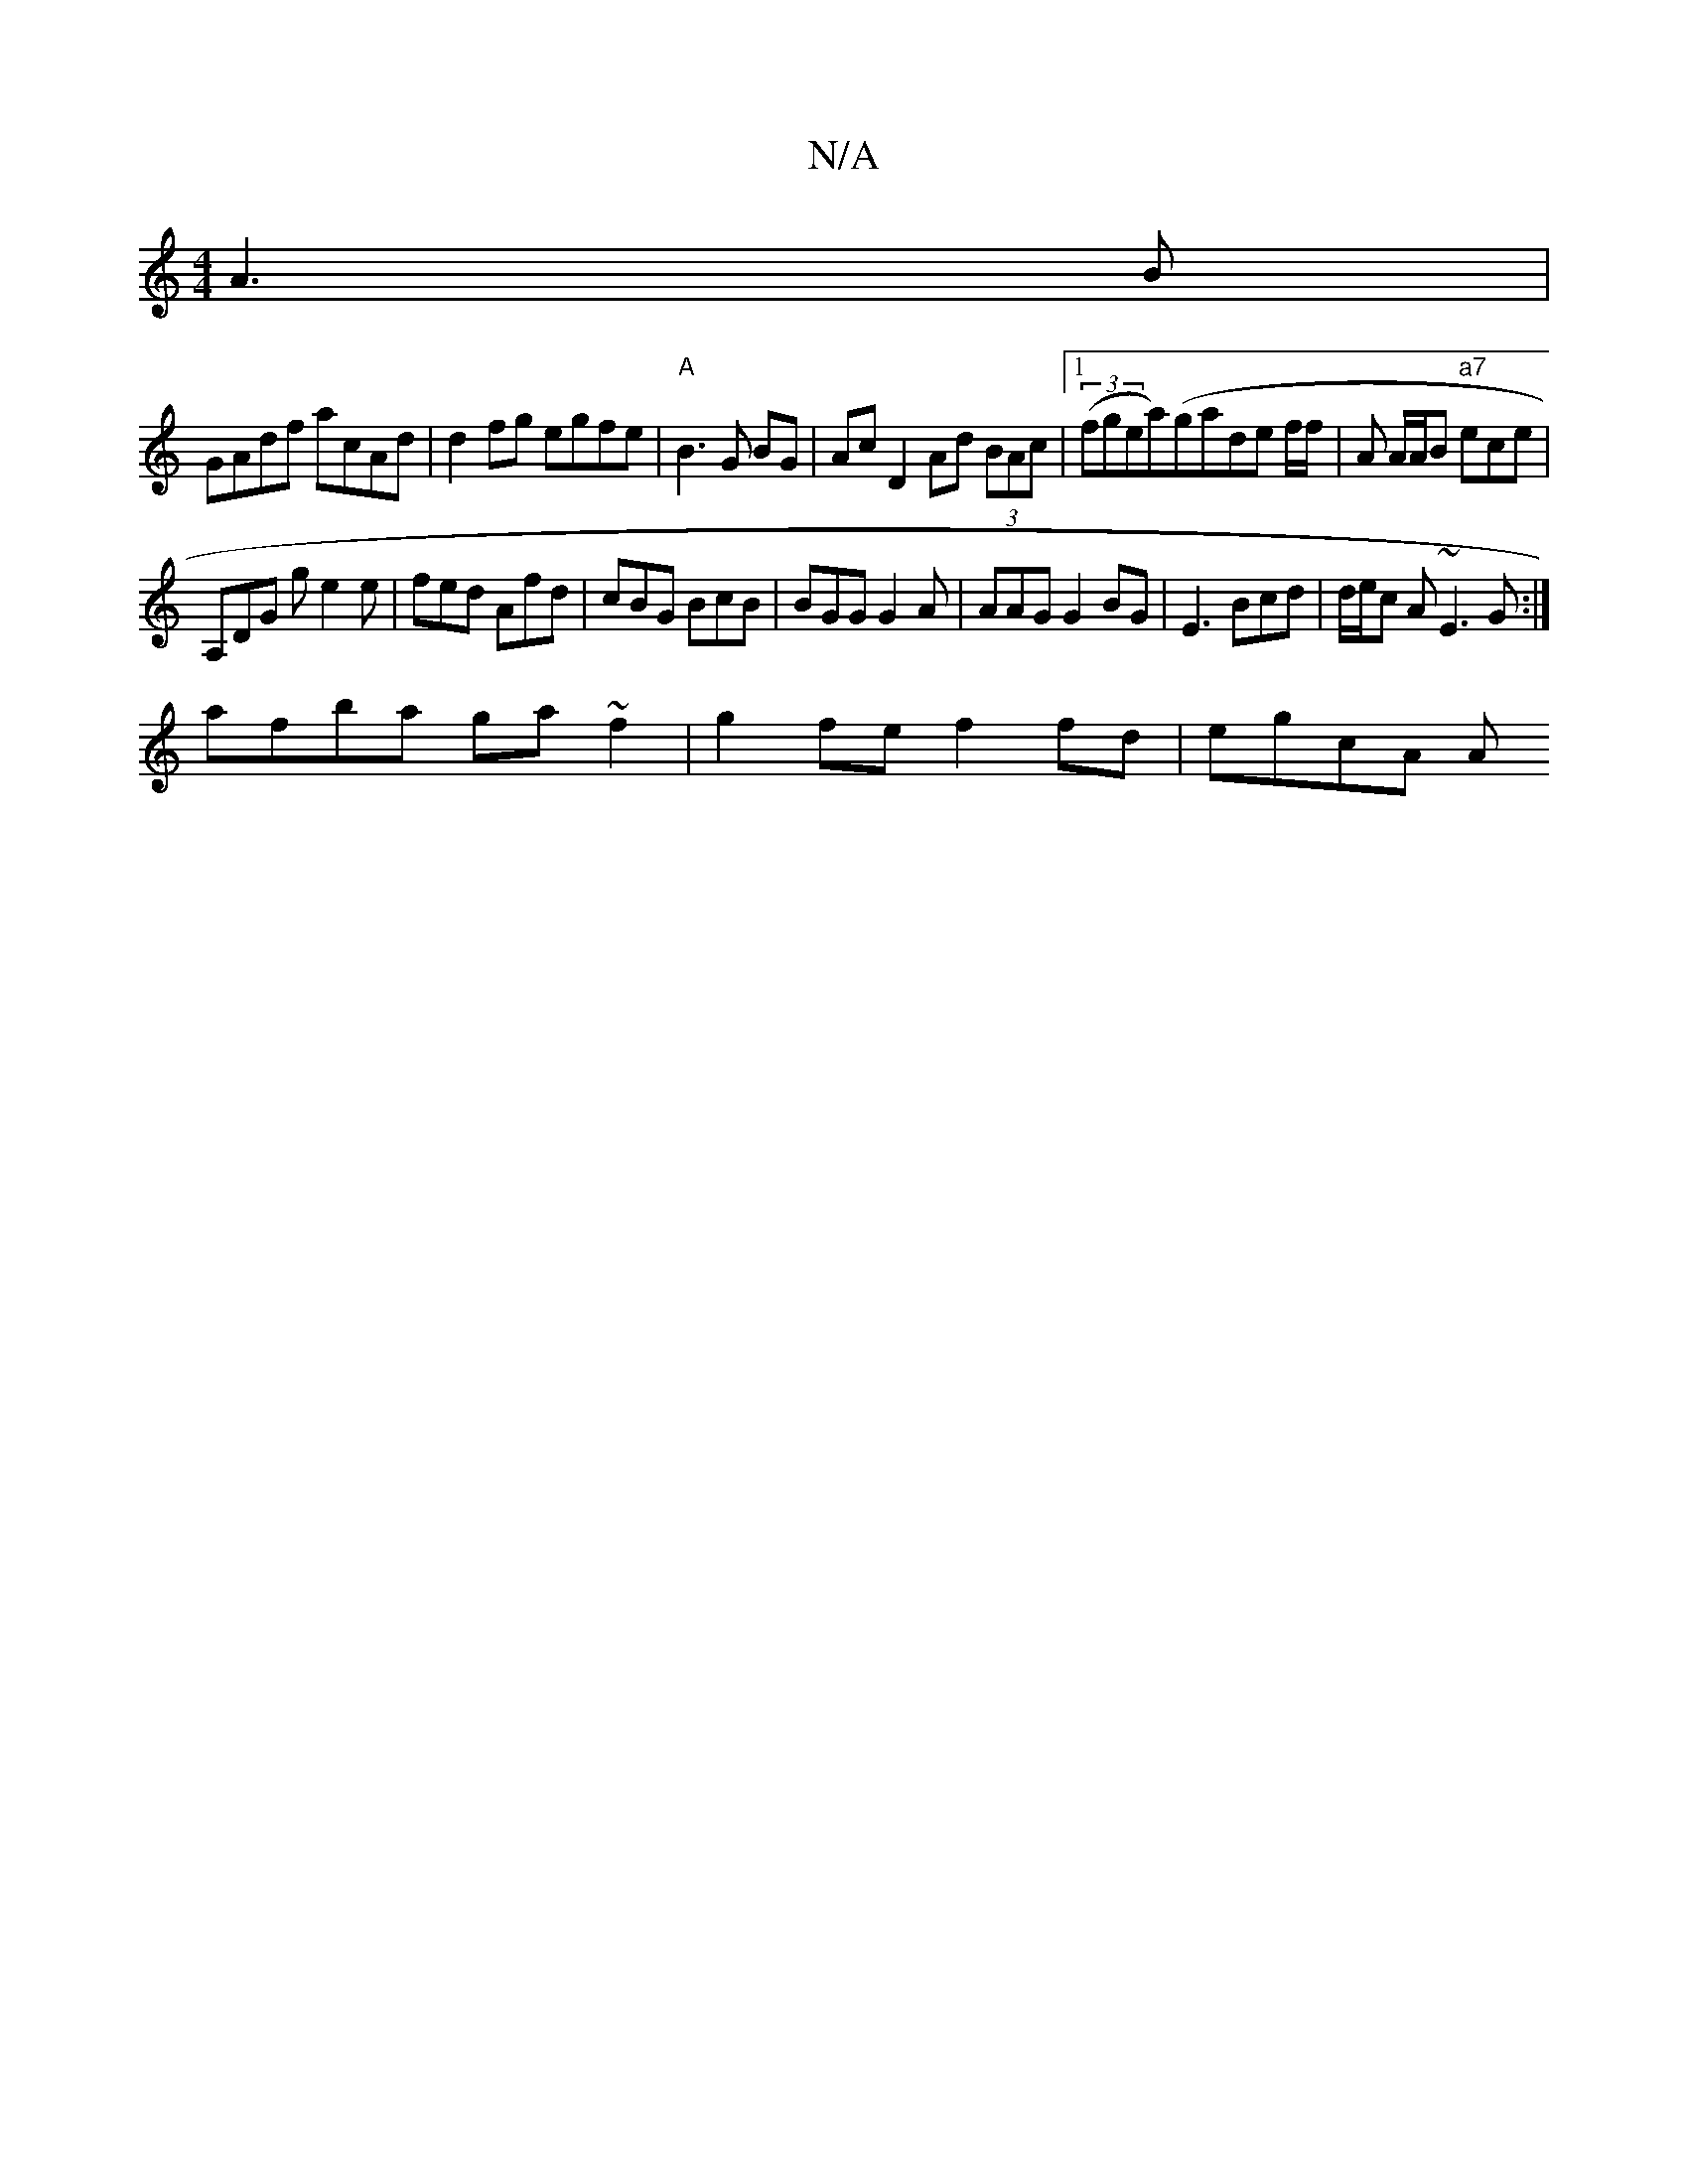 X:1
T:N/A
M:4/4
R:N/A
K:Cmajor
 A3 B |
GAdf acAd | d2 fg egfe | "A"B3 G BG|Ac D2 Ad (3BAc |1 (3(fgea)(ga}de f/f/ | A A/A/B "a7" ece|
A,DG g e2e|fed Afd|cBG BcB | BGG G2A | AAG G2BG | E3 Bcd|d/e/c A~E3G:|
afba ga~f2|g2fe f2fd|egcA A